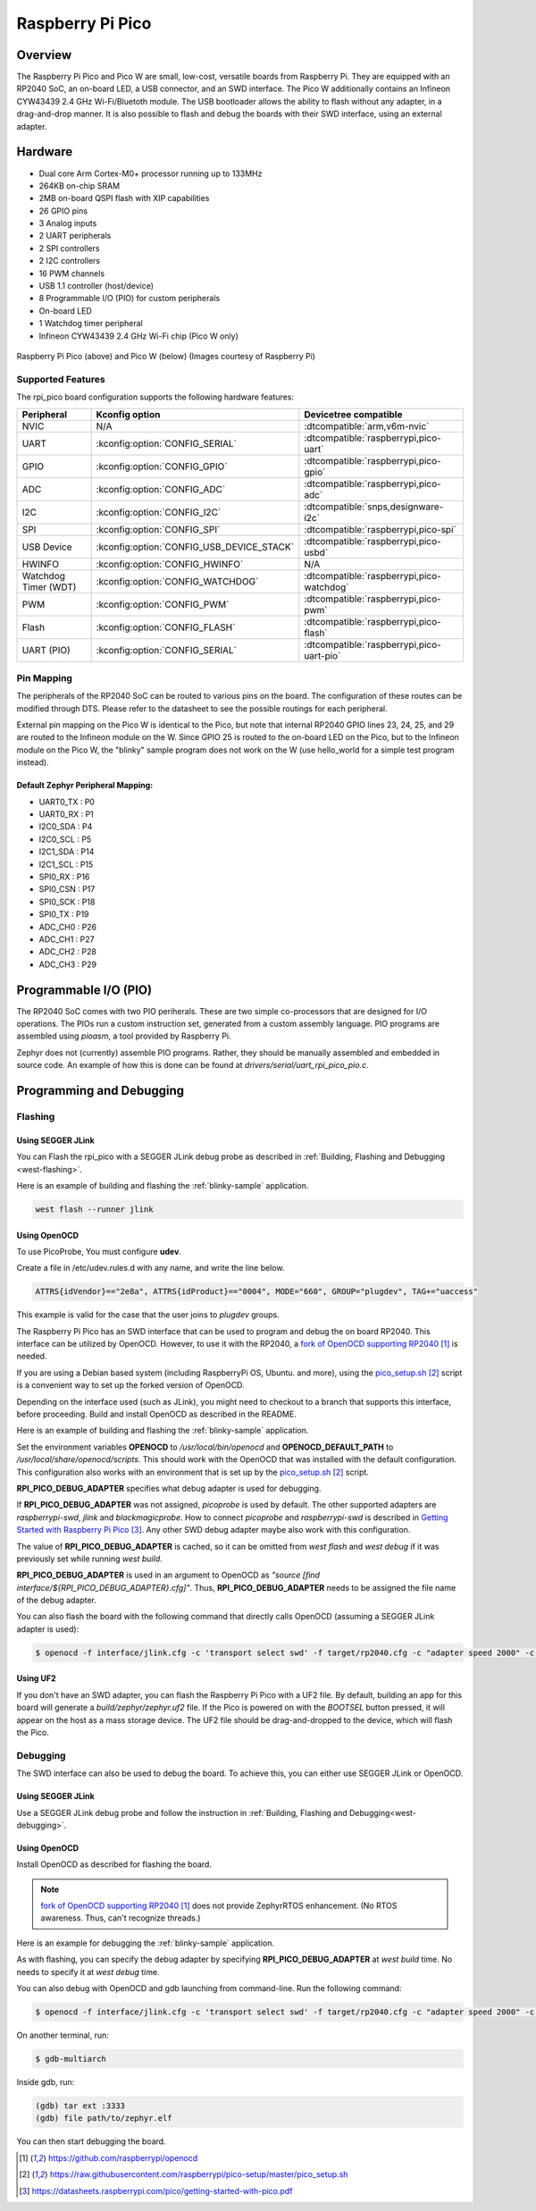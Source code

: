 .. _rpi_pico:

Raspberry Pi Pico
#################

Overview
********

The Raspberry Pi Pico and Pico W are small, low-cost, versatile boards from
Raspberry Pi. They are equipped with an RP2040 SoC, an on-board LED,
a USB connector, and an SWD interface. The Pico W additionally contains an
Infineon CYW43439 2.4 GHz Wi-Fi/Bluetoth module. The USB bootloader allows the
ability to flash without any adapter, in a drag-and-drop manner.
It is also possible to flash and debug the boards with their SWD interface,
using an external adapter.

Hardware
********
- Dual core Arm Cortex-M0+ processor running up to 133MHz
- 264KB on-chip SRAM
- 2MB on-board QSPI flash with XIP capabilities
- 26 GPIO pins
- 3 Analog inputs
- 2 UART peripherals
- 2 SPI controllers
- 2 I2C controllers
- 16 PWM channels
- USB 1.1 controller (host/device)
- 8 Programmable I/O (PIO) for custom peripherals
- On-board LED
- 1 Watchdog timer peripheral
- Infineon CYW43439 2.4 GHz Wi-Fi chip (Pico W only)


.. figure:: img/rpi_pico.jpg
     :align: center
     :alt: Raspberry Pi Pico


.. figure:: img/rpi_pico_w.jpg
     :align: center
     :alt: Raspberry Pi Pico W

     Raspberry Pi Pico (above) and Pico W (below)
     (Images courtesy of Raspberry Pi)

Supported Features
==================

The rpi_pico board configuration supports the following
hardware features:

.. list-table::
   :header-rows: 1

   * - Peripheral
     - Kconfig option
     - Devicetree compatible
   * - NVIC
     - N/A
     - :dtcompatible:`arm,v6m-nvic`
   * - UART
     - :kconfig:option:`CONFIG_SERIAL`
     - :dtcompatible:`raspberrypi,pico-uart`
   * - GPIO
     - :kconfig:option:`CONFIG_GPIO`
     - :dtcompatible:`raspberrypi,pico-gpio`
   * - ADC
     - :kconfig:option:`CONFIG_ADC`
     - :dtcompatible:`raspberrypi,pico-adc`
   * - I2C
     - :kconfig:option:`CONFIG_I2C`
     - :dtcompatible:`snps,designware-i2c`
   * - SPI
     - :kconfig:option:`CONFIG_SPI`
     - :dtcompatible:`raspberrypi,pico-spi`
   * - USB Device
     - :kconfig:option:`CONFIG_USB_DEVICE_STACK`
     - :dtcompatible:`raspberrypi,pico-usbd`
   * - HWINFO
     - :kconfig:option:`CONFIG_HWINFO`
     - N/A
   * - Watchdog Timer (WDT)
     - :kconfig:option:`CONFIG_WATCHDOG`
     - :dtcompatible:`raspberrypi,pico-watchdog`
   * - PWM
     - :kconfig:option:`CONFIG_PWM`
     - :dtcompatible:`raspberrypi,pico-pwm`
   * - Flash
     - :kconfig:option:`CONFIG_FLASH`
     - :dtcompatible:`raspberrypi,pico-flash`
   * - UART (PIO)
     - :kconfig:option:`CONFIG_SERIAL`
     - :dtcompatible:`raspberrypi,pico-uart-pio`

Pin Mapping
===========

The peripherals of the RP2040 SoC can be routed to various pins on the board.
The configuration of these routes can be modified through DTS. Please refer to
the datasheet to see the possible routings for each peripheral.

External pin mapping on the Pico W is identical to the Pico, but note that internal
RP2040 GPIO lines 23, 24, 25, and 29 are routed to the Infineon module on the W.
Since GPIO 25 is routed to the on-board LED on the Pico, but to the Infineon module
on the Pico W, the "blinky" sample program does not work on the W (use hello_world for
a simple test program instead).

Default Zephyr Peripheral Mapping:
----------------------------------

.. rst-class:: rst-columns

- UART0_TX : P0
- UART0_RX : P1
- I2C0_SDA : P4
- I2C0_SCL : P5
- I2C1_SDA : P14
- I2C1_SCL : P15
- SPI0_RX : P16
- SPI0_CSN : P17
- SPI0_SCK : P18
- SPI0_TX : P19
- ADC_CH0 : P26
- ADC_CH1 : P27
- ADC_CH2 : P28
- ADC_CH3 : P29

Programmable I/O (PIO)
**********************
The RP2040 SoC comes with two PIO periherals. These are two simple
co-processors that are designed for I/O operations. The PIOs run
a custom instruction set, generated from a custom assembly language.
PIO programs are assembled using `pioasm`, a tool provided by Raspberry Pi.

Zephyr does not (currently) assemble PIO programs. Rather, they should be
manually assembled and embedded in source code. An example of how this is done
can be found at `drivers/serial/uart_rpi_pico_pio.c`.

Programming and Debugging
*************************

Flashing
========

Using SEGGER JLink
------------------

You can Flash the rpi_pico with a SEGGER JLink debug probe as described in
:ref:`Building, Flashing and Debugging <west-flashing>`.

Here is an example of building and flashing the :ref:`blinky-sample` application.

.. zephyr-app-commands::
   :zephyr-app: samples/basic/blinky
   :board: rpi_pico
   :goals: build

.. code-block:: bash

  west flash --runner jlink

Using OpenOCD
-------------

To use PicoProbe, You must configure **udev**.

Create a file in /etc/udev.rules.d with any name, and write the line below.

.. code-block:: bash

   ATTRS{idVendor}=="2e8a", ATTRS{idProduct}=="0004", MODE="660", GROUP="plugdev", TAG+="uaccess"

This example is valid for the case that the user joins to `plugdev` groups.

The Raspberry Pi Pico has an SWD interface that can be used to program
and debug the on board RP2040. This interface can be utilized by OpenOCD.
However, to use it with the RP2040, a `fork of OpenOCD supporting RP2040`_ is needed.

If you are using a Debian based system (including RaspberryPi OS, Ubuntu. and more),
using the `pico_setup.sh`_ script is a convenient way to set up the forked version of OpenOCD.

Depending on the interface used (such as JLink), you might need to
checkout to a branch that supports this interface, before proceeding.
Build and install OpenOCD as described in the README.

Here is an example of building and flashing the :ref:`blinky-sample` application.

.. zephyr-app-commands::
   :zephyr-app: samples/basic/blinky
   :board: rpi_pico
   :goals: build flash
   :gen-args: -DOPENOCD=/usr/local/bin/openocd -DOPENOCD_DEFAULT_PATH=/usr/local/share/openocd/scripts -DRPI_PICO_DEBUG_ADAPTER=picoprobe

Set the environment variables **OPENOCD** to `/usr/local/bin/openocd`
and **OPENOCD_DEFAULT_PATH** to `/usr/local/share/openocd/scripts`. This should work
with the OpenOCD that was installed with the default configuration.
This configuration also works with an environment that is set up by the `pico_setup.sh`_ script.

**RPI_PICO_DEBUG_ADAPTER** specifies what debug adapter is used for debugging.

If **RPI_PICO_DEBUG_ADAPTER** was not assigned, `picoprobe` is used by default.
The other supported adapters are `raspberrypi-swd`, `jlink` and `blackmagicprobe`.
How to connect `picoprobe` and `raspberrypi-swd` is described in `Getting Started with Raspberry Pi Pico`_.
Any other SWD debug adapter maybe also work with this configuration.

The value of **RPI_PICO_DEBUG_ADAPTER** is cached, so it can be omitted from
`west flash` and `west debug` if it was previously set while running `west build`.

**RPI_PICO_DEBUG_ADAPTER** is used in an argument to OpenOCD as `"source [find interface/${RPI_PICO_DEBUG_ADAPTER}.cfg]"`.
Thus, **RPI_PICO_DEBUG_ADAPTER** needs to be assigned the file name of the debug adapter.

You can also flash the board with the following
command that directly calls OpenOCD (assuming a SEGGER JLink adapter is used):

.. code-block:: console

   $ openocd -f interface/jlink.cfg -c 'transport select swd' -f target/rp2040.cfg -c "adapter speed 2000" -c 'targets rp2040.core0' -c 'program path/to/zephyr.elf verify reset exit'

Using UF2
---------

If you don't have an SWD adapter, you can flash the Raspberry Pi Pico with
a UF2 file. By default, building an app for this board will generate a
`build/zephyr/zephyr.uf2` file. If the Pico is powered on with the `BOOTSEL`
button pressed, it will appear on the host as a mass storage device. The
UF2 file should be drag-and-dropped to the device, which will flash the Pico.

Debugging
=========

The SWD interface can also be used to debug the board. To achieve this, you can
either use SEGGER JLink or OpenOCD.

Using SEGGER JLink
------------------

Use a SEGGER JLink debug probe and follow the instruction in
:ref:`Building, Flashing and Debugging<west-debugging>`.


Using OpenOCD
-------------

Install OpenOCD as described for flashing the board.

.. note::
  `fork of OpenOCD supporting RP2040`_ does not provide ZephyrRTOS enhancement.
  (No RTOS awareness. Thus, can't recognize threads.)

Here is an example for debugging the :ref:`blinky-sample` application.

.. zephyr-app-commands::
   :zephyr-app: samples/basic/blinky
   :board: rpi_pico
   :maybe-skip-config:
   :goals: debug
   :gen-args: -DOPENOCD=/usr/local/bin/openocd -DOPENOCD_DEFAULT_PATH=/usr/local/share/openocd/scripts -DRPI_PICO_DEBUG_ADAPTER=raspberrypi-swd

As with flashing, you can specify the debug adapter by specifying **RPI_PICO_DEBUG_ADAPTER**
at `west build` time. No needs to specify it at `west debug` time.

You can also debug with OpenOCD and gdb launching from command-line.
Run the following command:

.. code-block:: console

   $ openocd -f interface/jlink.cfg -c 'transport select swd' -f target/rp2040.cfg -c "adapter speed 2000" -c 'targets rp2040.core0'

On another terminal, run:

.. code-block:: console

   $ gdb-multiarch

Inside gdb, run:

.. code-block:: console

   (gdb) tar ext :3333
   (gdb) file path/to/zephyr.elf

You can then start debugging the board.

.. target-notes::

.. _fork of OpenOCD supporting RP2040:
   https://github.com/raspberrypi/openocd

.. _pico_setup.sh:
   https://raw.githubusercontent.com/raspberrypi/pico-setup/master/pico_setup.sh

.. _Getting Started with Raspberry Pi Pico:
  https://datasheets.raspberrypi.com/pico/getting-started-with-pico.pdf
